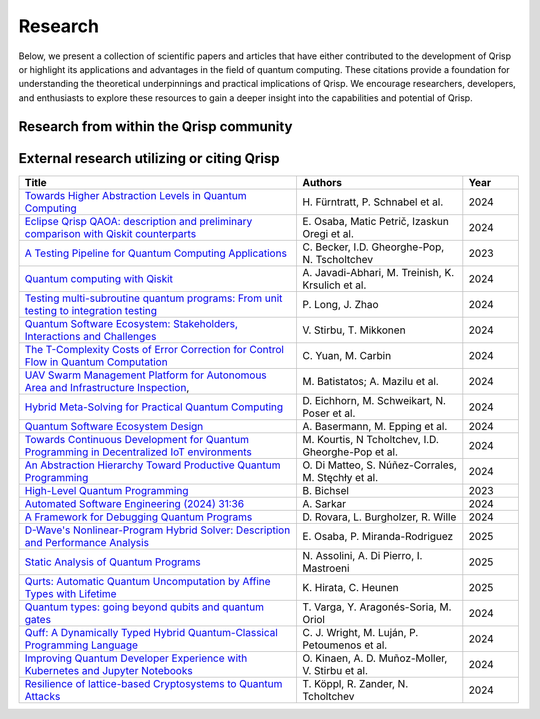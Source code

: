 .. _research:

Research
--------

Below, we present a collection of scientific papers and articles that have either contributed to the development of Qrisp or highlight its applications and advantages in the field of quantum computing. These citations provide a foundation for understanding the theoretical underpinnings and practical implications of Qrisp. We encourage researchers, developers, and enthusiasts to explore these resources to gain a deeper insight into the capabilities and potential of Qrisp.

Research from within the Qrisp community
========================================

.. grid::

    .. grid-item-card:: Qrisp: A Framework for Compilable High-Level Programming of Gate-Based Quantum Computers

        | Raphael Seidel, Sebastian Bock, René Zander, Matic Petrič, Niklas Steinmann, Nikolay Tcholtchev, Manfred Hauswirth 
        | `ArXiv, 2024 <https://arxiv.org/abs/2406.14792>`__

        .. dropdown:: :fa:`eye me-1` Abstract
            :color: primary

            While significant progress has been made on the hardware side of quantum computing, 
            support for high-level quantum programming abstractions remains underdeveloped compared to classical programming languages. 
            In this article, we introduce Qrisp, a framework designed to bridge several gaps between high-level programming paradigms in 
            state-of-the-art software engineering and the physical reality of today's quantum hardware. The framework aims to provide a systematic 
            approach to quantum algorithm development such that they can be effortlessly implemented, maintained and improved. We propose a number of 
            programming abstractions that are inspired by classical paradigms, yet consistently focus on the particular needs of a quantum developer. 
            Unlike many other high-level language approaches, Qrisp's standout feature is its ability to compile programs to the circuit level, making 
            them executable on most existing physical backends. The introduced abstractions enable the Qrisp compiler to leverage algorithm structure 
            for increased compilation efficiency. Finally, we present a set of code examples, including an implementation of Shor's factoring 
            algorithm. For the latter, the resulting circuit shows significantly reduced quantum resource requirements, strongly supporting the claim that 
            systematic quantum algorithm development can give quantitative benefits.

.. grid::

    .. grid-item-card:: Solving the Product Breakdown Structure Problem with constrained QAOA

        | René Zander, Raphael Seidel, Matteo Inajetovic, Niklas Steinmann, Matic Petrič 
        | `ArXiv, 2024 <https://arxiv.org/pdf/2406.15228>`__

        .. dropdown:: :fa:`eye me-1` Abstract
            :color: primary

            Constrained optimization problems, where
            not all possible variable assignments are feasible solutions, comprise numerous practically
            relevant optimization problems such as the
            Traveling Salesman Problem (TSP), or portfolio optimization. Established methods such
            as quantum annealing or vanilla QAOA usually transform the problem statement into a
            QUBO (Quadratic Unconstrained Binary Optimization) form, where the constraints are
            enforced by auxiliary terms in the QUBO objective. Consequently, such approaches fail to
            utilize the additional structure provided by the
            constraints.
            In this paper, we present a method for solving the industry relevant Product Breakdown
            Structure problem. Our solution is based
            on constrained QAOA, which by construction
            never explores the part of the Hilbert space
            that represents solutions forbidden by the problem constraints. The size of the search space is
            thereby reduced significantly. We experimentally show that this approach has not only a
            very favorable scaling behavior, but also appears to suppress the negative effects of Barren
            Plateaus.

.. grid::

    .. grid-item-card:: **Quantum Backtracking in Qrisp Applied to Sudoku Problems** 

        | Raphael Seidel, René Zander, Matic Petrič, Niklas Steinmann, David Q.\ Liu, Nikolay Tcholtchev, Manfred Hauswirth
        | `ArXiv, 2024 <https://arxiv.org/abs/2402.10060>`__ 

        .. dropdown:: :fa:`eye me-1` Abstract
            :color: primary

            The quantum backtracking algorithm proposed by Ashley Montanaro raised considerable interest, as it provides a 
            quantum speed-up for a large class of classical optimization algorithms. It does not suffer from Barren-Plateaus 
            and transfers well into the fault-tolerant era, as it requires only a limited number of arbitrary angle gates. 
            Despite its potential, the algorithm has seen limited implementation efforts, presumably due to its abstract 
            formulation. In this work, we provide a detailed instruction on implementing the quantum step operator for 
            arbitrary backtracking instances. For a single controlled diffuser of a binary backtracking tree with depth n, 
            our implementation requires only 6n+14 CX gates. We detail the process of constructing accept and reject 
            oracles for Sudoku problems using our interface to quantum backtracking. The presented code is written using 
            Qrisp, a high-level quantum programming language, making it executable on most current physical backends and 
            simulators. Subsequently, we perform several simulator based experiments and demonstrate solving 4x4 Sudoku 
            instances with up to 9 empty fields. This is, to the best of our knowledge, the first instance of a compilable 
            implementation of this generality, marking a significant and exciting step forward in quantum software engineering.

.. grid::

    .. grid-item-card:: Uncomputation in the Qrisp high-level Quantum Programming Framework

        | Raphael Seidel, Nikolay Tcholtchev, Sebastian Bock, Manfred Hauswirth
        | `ArXiv, 2023 <https://arxiv.org/abs/2307.11417>`__

        .. dropdown:: :fa:`eye me-1` Abstract
            :color: primary

            Uncomputation is an essential part of reversible computing and plays a vital role in quantum computing. 
            Using this technique, memory resources can be safely deallocated without performing a nonreversible deletion process. 
            For the case of quantum computing, several algorithms depend on this as they require disentangled states in the course of 
            their execution. Thus, uncomputation is not only about resource management, but is also required from an algorithmic point 
            of view. However, synthesizing uncomputation circuits is tedious and can be automated. In this paper, we describe the 
            interface for automated generation of uncomputation circuits in our Qrisp framework. Our algorithm for synthesizing uncomputation 
            circuits in Qrisp is based on an improved version of "Unqomp", a solution presented by Paradis et. al. Our paper also presents some 
            improvements to the original algorithm, in order to make it suitable for the needs of a high-level programming framework. Qrisp 
            itself is a fully compilable, high-level programming language/framework for gate-based quantum computers, which abstracts from 
            many of the underlying hardware details. Qrisp's goal is to support a high-level programming paradigm as known from classical software development.

.. grid::
  
    .. grid-item-card:: End-to-end compilable implementation of quantum elliptic curve logarithm in Qrisp

        | Diego Polimeni, Raphael Seidel
        | `ArXiv, 2025 <https://arxiv.org/abs/2501.10228>`__

        .. dropdown:: :fa:`eye me-1` Abstract
            :color: primary

            Elliptic curve cryptography (ECC) is a widely established cryptographic technique, recognized for its effectiveness and 
            reliability across a broad range of applications such as securing telecommunications or safeguarding cryptocurrency wallets. 
            Although being more robust than RSA, ECC is, nevertheless, also threatened by attacks based on Shor's algorithm, which made it 
            a popular field of study in quantum information science. A variety of techniques have been proposed to perform EC arithmetic in quantum devices; 
            however, software support for compiling these algorithms into executables is extremely limited. Within this work, we leverage 
            the Qrisp programming language to realize one of the first fully compilable implementations of EC arithmetic and verify its correctness 
            using Qrisp's built-in sparse matrix simulator.        


External research utilizing or citing Qrisp
===========================================

.. list-table::
    :widths: 50 30 10
    :header-rows: 1
    
    * - Title
      - Authors
      - Year
    * - `Towards Higher Abstraction Levels in Quantum Computing <https://link.springer.com/chapter/10.1007/978-981-97-0989-2_13>`_
      - H\. Fürntratt, P. Schnabel et al.
      - 2024
    * - `Eclipse Qrisp QAOA: description and preliminary comparison with Qiskit counterparts <https://arxiv.org/abs/2405.20173>`_
      - E\. Osaba, Matic Petrič, Izaskun Oregi et al. 
      - 2024
    * - `A Testing Pipeline for Quantum Computing Applications <https://publica.fraunhofer.de/entities/publication/ff4f1dc4-ab7d-41a6-8157-0b663aee83eb/details>`_
      - C\. Becker, I.D. Gheorghe-Pop, N. Tscholtchev
      - 2023
    * - `Quantum computing with Qiskit <https://arxiv.org/pdf/2405.08810>`_
      - A\. Javadi-Abhari, M. Treinish, K. Krsulich et al.
      - 2024
    * - `Testing multi-subroutine quantum programs: From unit testing to integration testing <https://dl.acm.org/doi/full/10.1145/3656339>`_
      - P\. Long, J. Zhao
      - 2024
    * - `Quantum Software Ecosystem: Stakeholders, Interactions and Challenges <https://www.researchgate.net/publication/378066784_Quantum_Software_Ecosystem_Stakeholders_Interactions_and_Challenges>`_
      - V\. Stirbu, T. Mikkonen 
      - 2024
    * - `The T-Complexity Costs of Error Correction for Control Flow in Quantum Computation <https://dl.acm.org/doi/pdf/10.1145/3656397>`_
      - C\. Yuan, M. Carbin
      - 2024
    * - `UAV Swarm Management Platform for Autonomous Area and Infrastructure Inspection <https://ieeexplore.ieee.org/abstract/document/10497082>`_,
      - M\. Batistatos; A. Mazilu et al. 
      - 2024
    * - `Hybrid Meta-Solving for Practical Quantum Computing <https://arxiv.org/pdf/2405.09115>`_
      - D\. Eichhorn, M. Schweikart, N. Poser et al. 
      - 2024
    * - `Quantum Software Ecosystem Design <https://arxiv.org/abs/2405.13244>`_
      - A\. Basermann, M. Epping et al. 
      - 2024
    * - `Towards Continuous Development for Quantum Programming in Decentralized IoT environments <https://www.sciencedirect.com/science/article/pii/S1877050924012286>`_
      - M\. Kourtis, N Tcholtchev, I.D. Gheorghe-Pop et al. 
      - 2024
    * - `An Abstraction Hierarchy Toward Productive Quantum Programming <https://arxiv.org/abs/2405.13918>`_
      - O\. Di Matteo, S. Núñez-Corrales, M. Stęchły et al. 
      - 2024
    * - `High-Level Quantum Programming <https://www.research-collection.ethz.ch/bitstream/handle/20.500.11850/634879/1/thesis_electronic.pdf>`_
      - B\. Bichsel  
      - 2023
    * - `Automated Software Engineering (2024) 31:36 <https://link.springer.com/article/10.1007/s10515-024-00436-x>`_
      - A\. Sarkar 
      - 2024
    * - `A Framework for Debugging Quantum Programs <https://arxiv.org/abs/2412.12269>`_
      - D\. Rovara, L. Burgholzer, R. Wille
      - 2024
    * - `D-Wave's Nonlinear-Program Hybrid Solver: Description and Performance Analysis <https://ieeexplore.ieee.org/abstract/document/10820320>`_
      - E\. Osaba, P. Miranda-Rodriguez
      - 2025
    * - `Static Analysis of Quantum Programs <https://link.springer.com/chapter/10.1007/978-3-031-74776-2_1>`_
      - N\. Assolini, A. Di Pierro, I. Mastroeni
      - 2025
    * - `Qurts: Automatic Quantum Uncomputation by Affine Types with Lifetime <https://dl.acm.org/doi/abs/10.1145/3704842>`_
      - K\. Hirata, C. Heunen
      - 2025
    * - `Quantum types: going beyond qubits and quantum gates <https://dl.acm.org/doi/abs/10.1145/3643667.3648225?casa_token=b2839-ZSiG8AAAAA:IW2Fb22kgZlzyuvK8gFIs7ZprzZwsRZGbwWMdTbho1Keh3u2Ul39GuFgU2h9b4mXdQmaD5Cd1Dg1Fw>`_
      - T\. Varga, Y. Aragonés-Soria, M. Oriol
      - 2024
    * - `Quff: A Dynamically Typed Hybrid Quantum-Classical Programming Language <https://dl.acm.org/doi/abs/10.1145/3679007.3685063>`_
      - C\. J. Wright, M. Luján, P. Petoumenos et al.
      - 2024
    * - `Improving Quantum Developer Experience with Kubernetes and Jupyter Notebooks <https://ieeexplore.ieee.org/document/10821037>`_
      - O\. Kinaen, A. D. Muñoz-Moller, V. Stirbu et al.
      - 2024
    * - `Resilience of lattice-based Cryptosystems to Quantum Attacks <https://ieeexplore.ieee.org/document/10733570>`_
      - T\. Köppl, R. Zander, N. Tcholtchev
      - 2024